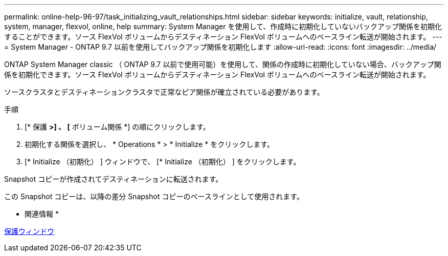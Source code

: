 ---
permalink: online-help-96-97/task_initializing_vault_relationships.html 
sidebar: sidebar 
keywords: initialize, vault, relationship, system, manager, flexvol, online, help 
summary: System Manager を使用して、作成時に初期化していないバックアップ関係を初期化することができます。ソース FlexVol ボリュームからデスティネーション FlexVol ボリュームへのベースライン転送が開始されます。 
---
= System Manager - ONTAP 9.7 以前を使用してバックアップ関係を初期化します
:allow-uri-read: 
:icons: font
:imagesdir: ../media/


[role="lead"]
ONTAP System Manager classic （ ONTAP 9.7 以前で使用可能）を使用して、関係の作成時に初期化していない場合、バックアップ関係を初期化できます。ソース FlexVol ボリュームからデスティネーション FlexVol ボリュームへのベースライン転送が開始されます。

ソースクラスタとデスティネーションクラスタで正常なピア関係が確立されている必要があります。

.手順
. [* 保護 *>] 、 [* ボリューム関係 *] の順にクリックします。
. 初期化する関係を選択し、 * Operations * > * Initialize * をクリックします。
. [* Initialize （初期化） ] ウィンドウで、 [* Initialize （初期化） ] をクリックします。


Snapshot コピーが作成されてデスティネーションに転送されます。

この Snapshot コピーは、以降の差分 Snapshot コピーのベースラインとして使用されます。

* 関連情報 *

xref:reference_protection_window.adoc[保護ウィンドウ]
